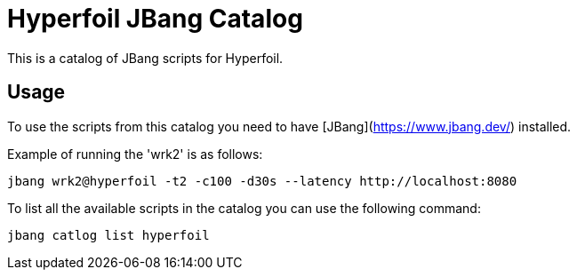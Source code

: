 # Hyperfoil JBang Catalog 

This is a catalog of JBang scripts for Hyperfoil.

## Usage

To use the scripts from this catalog you need to have [JBang](https://www.jbang.dev/) installed.

Example of running the 'wrk2' is as follows:

```shell
jbang wrk2@hyperfoil -t2 -c100 -d30s --latency http://localhost:8080
```

To list all the available scripts in the catalog you can use the following command:

```shell
jbang catlog list hyperfoil
```
